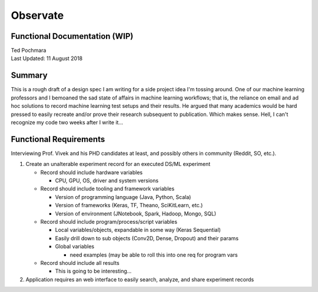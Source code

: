 =========
Observate
=========
Functional Documentation (WIP)
------------------------
| Ted Pochmara
| Last Updated: 11 August 2018

Summary
-------
This is a rough draft of a design spec I am writing for a side project idea I'm
tossing around. One of our machine learning professors and I bemoaned the sad state of affairs in machine learning workflows; that is, the reliance on email and ad hoc solutions to record machine learning test setups and their results. He argued that many academics would be hard pressed to easily recreate and/or prove their research subsequent to publication. Which makes sense. Hell, I can't recognize my code two weeks after I write it...

Functional Requirements
----------------------
Interviewing Prof. Vivek and his PHD candidates at least, and possibly others in community (Reddit, SO, etc.).


1. Create an unalterable experiment record for an executed DS/ML experiment

   * Record should include hardware variables
   
     * CPU, GPU, OS, driver and system versions
     
   * Record should include tooling and framework variables
   
     * Version of programming language (Java, Python, Scala)
     * Version of frameworks (Keras, TF, Theano, SciKitLearn, etc.)
     * Version of environment (JNotebook, Spark, Hadoop, Mongo, SQL)
     
   * Record should include program/process/script variables
   
     * Local variables/objects, expandable in some way (Keras Sequential)
     * Easily drill down to sub objects (Conv2D, Dense, Dropout) and their params
     * Global variables
     
       * need examples (may be able to roll this into one req for program vars
       
   * Record should include all results
   
     * This is going to be interesting...
     
2. Application requires an web interface to easily search, analyze, and share experiment records
